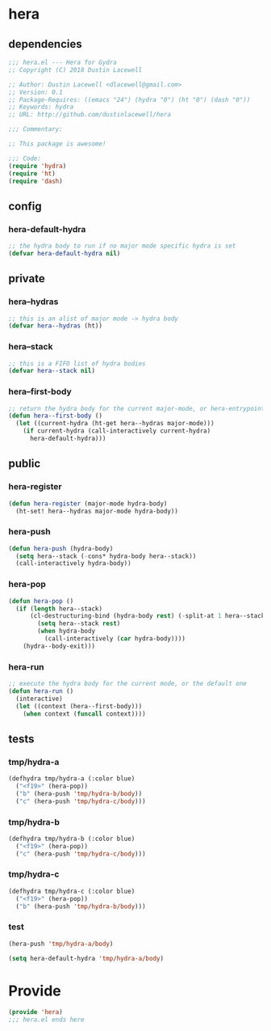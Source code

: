 * hera
:properties:
:header-args: :tangle yes
:end:
** dependencies
#+begin_src emacs-lisp
  ;;; hera.el --- Hera for Gydra
  ;; Copyright (C) 2018 Dustin Lacewell

  ;; Author: Dustin Lacewell <dlacewell@gmail.com>
  ;; Version: 0.1
  ;; Package-Requires: ((emacs "24") (hydra "0") (ht "0") (dash "0"))
  ;; Keywords: hydra
  ;; URL: http://github.com/dustinlacewell/hera

  ;;; Commentary:

  ;; This package is awesome!

  ;;; Code:
  (require 'hydra)
  (require 'ht)
  (require 'dash)
#+end_src

** config
*** hera-default-hydra
#+begin_src emacs-lisp
  ;; the hydra body to run if no major mode specific hydra is set
  (defvar hera-default-hydra nil)
#+end_src

** private
*** hera--hydras
#+begin_src emacs-lisp
  ;; this is an alist of major mode -> hydra body
  (defvar hera--hydras (ht))
#+end_src

*** hera--stack
#+begin_src emacs-lisp
  ;; this is a FIFO list of hydra bodies
  (defvar hera--stack nil)
#+end_src

*** hera--first-body
#+begin_src emacs-lisp
  ;; return the hydra body for the current major-mode, or hera-entrypoint
  (defun hera--first-body ()
    (let ((current-hydra (ht-get hera--hydras major-mode)))
      (if current-hydra (call-interactively current-hydra)
        hera-default-hydra)))
#+end_src

** public
*** hera-register
#+begin_src emacs-lisp
  (defun hera-register (major-mode hydra-body)
    (ht-set! hera--hydras major-mode hydra-body))
#+end_src

*** hera-push
#+begin_src emacs-lisp
  (defun hera-push (hydra-body)
    (setq hera--stack (-cons* hydra-body hera--stack))
    (call-interactively hydra-body))
#+end_src

*** hera-pop
#+begin_src emacs-lisp
  (defun hera-pop ()
    (if (length hera--stack)
        (cl-destructuring-bind (hydra-body rest) (-split-at 1 hera--stack)
          (setq hera--stack rest)
          (when hydra-body
            (call-interactively (car hydra-body))))
      (hydra--body-exit)))
#+end_src

*** hera-run
#+begin_src emacs-lisp
  ;; execute the hydra body for the current mode, or the default one
  (defun hera-run ()
    (interactive)
    (let ((context (hera--first-body)))
      (when context (funcall context))))
#+end_src

** tests
:properties:
:header-args: :tangle no
:end:
*** tmp/hydra-a
 #+begin_src emacs-lisp
   (defhydra tmp/hydra-a (:color blue)
     ("<f19>" (hera-pop))
     ("b" (hera-push 'tmp/hydra-b/body))
     ("c" (hera-push 'tmp/hydra-c/body)))
#+end_src

*** tmp/hydra-b
 #+begin_src emacs-lisp
   (defhydra tmp/hydra-b (:color blue)
     ("<f19>" (hera-pop))
     ("c" (hera-push 'tmp/hydra-c/body)))
#+end_src

*** tmp/hydra-c
 #+begin_src emacs-lisp
   (defhydra tmp/hydra-c (:color blue)
     ("<f19>" (hera-pop))
     ("b" (hera-push 'tmp/hydra-b/body)))
#+end_src

*** test
#+begin_src emacs-lisp
(hera-push 'tmp/hydra-a/body)
#+end_src

#+begin_src emacs-lisp
(setq hera-default-hydra 'tmp/hydra-a/body)
#+end_src

* Provide
:properties:
:header-args: :tangle yes
:end:
#+begin_src emacs-lisp
  (provide 'hera)
  ;;; hera.el ends here
#+end_src

